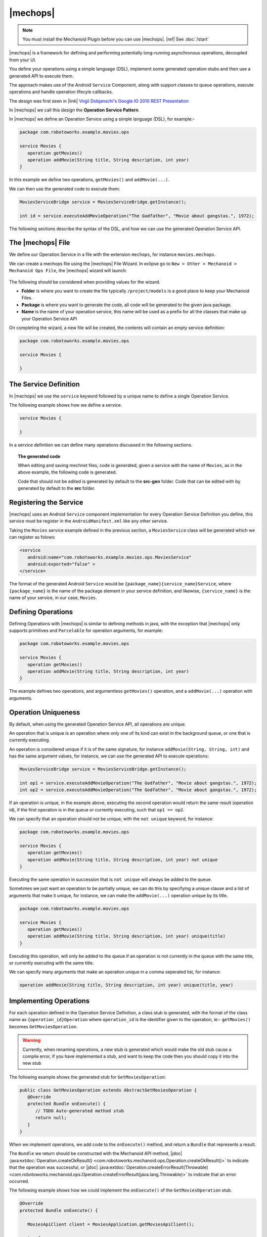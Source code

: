.. |opsvc| replace:: Operation Service
.. |opsvcdef| replace:: Operation Service Definition

|mechops|
=========
.. note:: 
   You must install the Mechanoid Plugin before you can use |mechops|.
   |ref| See :doc:`/start`
   
|mechops| is a framework for defining and performing potentially long-running 
asynchronous operations, decoupled from your UI.

You define your operations using a simple language (DSL), implement some 
generated operation stubs and then use a generated API to execute them.

The approach makes use of the Android ``Service`` Component, along with support 
classes to queue operations, execute operations and handle operation lifecyle 
callbacks.

The design was first seen in 
|link| `Virgil Dobjanschi's Google IO 2010 REST Presentation <http://www.youtube.com/watch?v=xHXn3Kg2IQE>`_

In |mechops| we call this design the **Operation Service Pattern**.

In |mechops| we define an |opsvc| using a simple language (DSL), for example:-

.. code-block:: mechops

   package com.robotoworks.example.movies.ops
   
   service Movies {
      operation getMovies()
      operation addMovie(String title, String description, int year)
   }
   
In this example we define two operations, ``getMovies()`` and ``addMovie(...)``.

We can then use the generated code to execute them:

.. code-block:: java

   MoviesServiceBridge service = MoviesServiceBridge.getInstance();
   
   int id = service.executeAddMovieOperation("The Godfather", "Movie about gangstas.", 1972);
   
The following sections describe the syntax of the DSL, and how we can use the
generated |opsvc| API.

The |mechops| File
------------------
We define our |opsvc| in a file with the extension ``mechops``,
for instance ``movies.mechops``.

We can create a mechops file using the |mechops| File Wizard. In eclipse go to
``New > Other > Mechanoid > Mechanoid Ops File``, the |mechops| wizard will
launch:

.. figure:: /images/screens/wizard-mechops.png

The following should be considered when providing values for the wizard.

* **Folder** is where you want to create the file typically ``/project/models`` 
  is a good place to keep your Mechanoid Files.
* **Package** is where you want to generate the code, all code will be generated 
  to the given java package.
* **Name** is the name of your operation service, this name will be used as a 
  prefix for all the classes that make up your Operation Service API
  
On completing the wizard, a new file will be created, the contents will
contain an empty service definition:

.. code-block:: mechops

   package com.robotoworks.example.movies.ops
   
   service Movies {
      
   }
   
The Service Definition
----------------------
In |mechops| we use the ``service`` keyword followed by a unique name to define
a single Operation Service.

The following example shows how we define a service.

.. code-block:: mechops

   service Movies {
      
   }
   
In a service definition we can define many operations discussed in the following
sections.

.. topic:: The generated code

   When editing and saving mechnet files, code is generated, given a service
   with the name of ``Movies``, as in the above example, the following code is
   generated.
   
   
   
   .. note:: 

   Code that should not be edited is generated by default to the **src-gen** folder.
   Code that can be edited with by generated by default to the **src** folder.

Registering the Service
-----------------------
|mechops| uses an Android ``Service`` component implementation for every 
|opsvcdef| you define, this service must be register in the ``AndroidManifest.xml``
like any other service.

Taking the ``Movies`` service example defined in the previous section, a 
``MoviesService`` class will be generated which we can register as folows:

.. code-block:: xml

   <service
      android:name="com.robotoworks.example.movies.ops.MoviesService"
      android:exported="false" >
   </service>

The format of the generated Android ``Service`` would be ``{package_name}{service_name}Service``,
where ``{package_name}`` is the name of the package element in your service definition,
and likewise, ``{service_name}`` is the name of your service, in our case, ``Movies``.
   
Defining Operations
-------------------
Defining Operations with |mechops| is similar to defining methods in java, with
the exception that |mechops| only supports primitives and ``Parcelable`` for
operation arguments, for example:

.. code-block:: mechops

   package com.robotoworks.example.movies.ops
   
   service Movies {
      operation getMovies()
      operation addMovie(String title, String description, int year)
   }
   
The example defines two operations, and argumentless ``getMovies()`` operation, 
and a ``addMovie(...)`` operation with arguments.

.. _operation-uniqueness:

Operation Uniqueness
--------------------
By default, when using the generated Operation Service API, all operations
are unique.

An operation that is unique is an operation where only one of its kind can
exist in the background queue, or one that is currently executing.

An operation is considered unique if it is of the same signature, for instance
``addMovie(String, String, int)`` and has the same argument values, for instance,
we can use the generated API to execute operations:

.. code-block:: java

   MoviesServiceBridge service = MoviesServiceBridge.getInstance();
   
   int op1 = service.executeAddMovieOperation("The Godfather", "Movie about gangstas.", 1972);
   int op2 = service.executeAddMovieOperation("The Godfather", "Movie about gangstas.", 1972);

If an operation is unique, in the example above, executing the second operation
would return the same result (operation id), if the first operation is in the queue
or currently executing, such that ``op1 == op2``.

We can specify that an operation should not be unique, with the ``not unique``
keyword, for instance:

.. code-block:: mechops

   package com.robotoworks.example.movies.ops
   
   service Movies {
      operation getMovies()
      operation addMovie(String title, String description, int year) not unique
   }
   
Executing the same operation in succession that is ``not unique`` will always
be added to the queue.

Sometimes we just want an operation to be partially unique, we can do this
by specifying a unique clause and a list of arguments that make it unique,
for instance, we can make the ``addMovie(...)`` operation unique by its title.

.. code-block:: mechops

   package com.robotoworks.example.movies.ops
   
   service Movies {
      operation getMovies()
      operation addMovie(String title, String description, int year) unique(title)
   }

Executing this operation, will only be added to the queue if an operation is
not currently in the queue with the same title, or currently executing with
the same title.

We can specify many arguments that make an operation unique in a comma seperated 
list, for instance:

.. code-block:: mechops

   operation addMovie(String title, String description, int year) unique(title, year)

Implementing Operations
-----------------------
For each operation defined in the |opsvcdef|, a class stub is generated, with
the format of the class name as ``{operation_id}Operation`` where ``operation_id``
is the identifier given to the operation, ie:- ``getMovies()`` becomes ``GetMoviesOperation``.

.. warning:: 
   Currently, when renaming operations, a new stub is generated which would make 
   the old stub cause a compile error, if you have implemented a stub, and want to
   keep the code then you should copy it into the new stub
   
The following example shows the generated stub for ``GetMoviesOperation``:

.. code-block:: java

   public class GetMoviesOperation extends AbstractGetMoviesOperation {
      @Override
      protected Bundle onExecute() {
         // TODO Auto-generated method stub
         return null;
      }
   }
   
When we implement operations, we add code to the ``onExecute()`` method, and
return a ``Bundle`` that represents a result.

The ``Bundle`` we return should be constructed with the Mechanoid API method, 
|jdoc| :java:extdoc:`Operation.createOkResult() <com.robotoworks.mechanoid.ops.Operation.createOkResult()>` to
indicate that the operation was successful, or 
|jdoc| :java:extdoc:`Operation.createErrorResult(Throwable) <com.robotoworks.mechanoid.ops.Operation.createErrorResult(java.lang.Throwable)>` 
to indicate that an error occurred.

The following example shows how we could implement the ``onExecute()`` of
the ``GetMoviesOperation`` stub.

.. code-block:: java

   @Override
   protected Bundle onExecute() {
      
      MoviesApiClient client = MoviesApplication.getMoviesApiClient();
      
      try {
         Response<GetMoviesResult> response = client.getMovies();
         
         // Throws UnexpectedHttpStatusException if not 200 OK 
         response.checkResponseCodeOk();
         
         GetMoviesResult result = response.parse();
         
         saveMovies(result.getMovies());
         
         return Operation.createOkResult();
         
      } catch (Exception e) {
         Log.e(TAG, Log.getStackTraceString(e));
         
         return Operation.createErrorResult(e);
      }
   }

The example demonstrates how we call a REST client and how we should construct 
the result, as previously outlined, if everything is ok, we return 
``Operation.createOkResult()``, in the event of an error we return 
``Operation.createErrorResult(Throwable)``.

Operations with arguments, such as the ``addMovie(...)`` operation we saw earlier,
make their arguments available to the operation stub through properties, for instance
given the operation:

.. code-block:: mechops

   operation addMovie(String title, String description, int year) 

We can access the arguments in ``onExecute()`` as follows:

.. code-block:: java

   @Override
   protected Bundle onExecute() {
      
      // We can get arguments like this:
      String title = getTitle();
      String description = getDescription();
      int year = getYear();
      
      ...
   }
   
Executing Operations
--------------------
Most commonly operations will be executed from the UI such as an ``Activity``
or ``Fragment``, the best way to manage operations from the UI is with
the |jdoc| :java:extdoc:`OperationManager <com.robotoworks.mechanoid.ops.OperationManager>` 
(or |jdoc| :java:extdoc:`OperationManager <com.robotoworks.mechanoid.ops.SupportOperationManager>` for backward compatibility).

Executing operations are always performed with an implementation of ``OperationServiceBridge`` 
described in the next section.

The Service Bridge
""""""""""""""""""
Every |opsvcdef| results in a generated implementation of 
|jdoc| :java:extdoc:`OperationServiceBridge <com.robotoworks.mechanoid.ops.OperationServiceBridge>`  
for instance ``MoviesServiceBridge``.

The bridge acts as a proxy to the service (eg:- ``MoviesService``). It is responsible
for constructing service intents, handling operation uniqueness, and also dispatching
callbacks to registered instances of ``OperationServiceListener``.

By default bridges are generated as singletons, in order for a bridge to work
correctly it must either be a singleton or created in a way that makes a single
instance accessible (ie:- managed by a dependency container), for example, we 
can get an instance of the ``MoviesServiceBridge`` like this:

.. code-block:: java

   MoviesServiceBridge bridge = MoviesServiceBridge.getInstance();

Once we have an instance of a bridge, we gain access to the methods we defined
in our |opsvcdef|, the following example shows how we can use the bridge to
execute these operations:

.. code-block:: java

   MoviesServiceBridge bridge = MoviesServiceBridge.getInstance();
   
   int operationId = service.executeAddMovieOperation("The Godfather", "Movie about gangstas.", 1972);
   
The method ``executeAddMovieOperation(...)`` is the generated version of
the method we defined in our |opsvcdef| earlier ``addMovie(...)``.

Every operation always returns an operation request id, for each new operation an 
incrementing id is assigned that uniquely identifies a request, with the exception 
of operation uniqueness (see |ref| :ref:`operation-uniqueness`) where the same
id could be returned for a pending or currently executing operation.

.. topic:: The Request ID
   
   Executing operations with the bridge happens asynchronously, behind the scenes
   a request to execute the operation is put into a queue managed by an ``OperationProcessor``.
   The operation processor is responsible for taking the next operation from the
   queue and executing it until no operations are left to process.
   
   With this in mind, when we invoke an ``execute`` method on a bridge, we
   get a **request id** back, which we can use to uniquely identify an operation.
   
   In order to know what is happening with an operation, we rely on callbacks 
   discussed later.
   
The Operation Manager
"""""""""""""""""""""
As previously mentioned when executing operations from a UI class such as 
an ``Activity`` or a ``Fragment`` we can use the ``OperationManager``, or, 
the ``SupportOperationManager`` if we want backward compatibility.

This section shows examples using the ``SupportOperationManager``.

The Operation Manager allows us to easily handle operation callbacks and lifecycle
in much the same way the Android Loader API does.

we must first represent each operation we want to execute with a unique integer constant,
for instance:

.. code-block:: java

   public class MovieListFragment extends ListFragment {
   
      private static final int OP_GET_MOVIES = 1;
      
   ...
      
We can then create an instance of an Operation Manager, an Operation Manager
is responsible for managing a single |opsvc|, the following example shows
how we can manage our Movies |opsvc|:

.. code-block:: java

   private SupportOperationManager<MoviesServiceBridge> mOperationManager;

   @Override
   public void onActivityCreated(Bundle savedInstanceState) {
      super.onActivityCreated(savedInstanceState);
      
      mOperationManager = SupportOperationManager
            .create(getFragmentManager(), 
                  MoviesServiceBridge.getInstance(),
                  mOperationManagerCallbacks);
      
      mOperationManager.runOperation(OP_GET_MOVIES, false);
   }
   
In the example we construct a new ``SupportOperationManager<MoviesServiceBridge>`` in
a fragments ``onActivityCreated(Bundle)`` method, this is important since the manager needs
to be introduced early into an activity or fragments life-cycle.

The last statement uses the manager to run an operation that we represent as 
``OP_GET_MOVIES``, the second argument tells the manager if we should force the operation
to run, by providing the value of ``false`` means to only run the operation if
it has not yet been run.

The field, ``mOperationManagerCallbacks`` refers to a callback instance defined
in the fragment that is responsible for actually running the operation as follows:

.. code-block:: java

   private OperationManagerCallbacks<MoviesServiceBridge> mOperationManagerCallbacks
      = new OperationManagerCallbacks<MoviesServiceBridge>() {

      @Override
      public void onOperationComplete(MoviesServiceBridge bridge, int id, Bundle result, boolean fromCache) {
      }

      @Override
      public int createOperation(MoviesServiceBridge bridge, int id) {
      
      }
      
      @Override
      public void onOperationPending(MoviesServiceBridge bridge, int id) {
      }
   };
   
For each operation we want to execute we must implement at least ``onOperationComplete(...)`` 
and ``createOperation(...)``.

To implement ``createOperation(...)`` we simply use the bridge to execute the
operation for the id we used to represent it:

.. code-block:: java

   @Override
   public int createOperation(MoviesServiceBridge bridge, int id) {
      if(id == OP_GET_MOVIES) {
         return bridge.executeGetMoviesOperation();
      }
      
      return -1;
   }

In the example we use the bridge to execute the ``GetMoviesOperation`` via
``executeGetMoviesOperation()`` if the id matches ``OP_GET_MOVIES`` returning the 
result, in any other case we simply return -1 to indicate that there is no match.
 
.. warning::
   It is important here to not get confused request ID we return from executing
   an operation on the bridge with the value we gave ``OP_GET_MOVIES`` since this
   ID is managed by us and needed so the ``OperationManager`` can track the requests
   according to the life-cycle of an ``Activity`` or ``Fragment``.
   
The ``onOperationComplete(...)`` callback gives us an opportunity to examine and act
upon the completion of an operation, typically binding data or showing an error,
for example:

.. code-block:: java

   @Override
   public void onOperationComplete(MoviesServiceBridge bridge, int id, Bundle result, boolean fromCache) {
      if(id == OP_GET_MOVIES) {
         if(Operation.isResultOk(result)) {
            
            getLoaderManager().initLoader(LOADER_MOVIES, null, mLoaderCallbacks);
            
         } else {
            Throwable error = Operation.getResultError(result);
            
            Toast.makeText(getActivity(), error.getMessage(), Toast.LENGTH_LONG).show();
         }
      }
   }

In the example, we first check the ``id`` argument is an ``OP_GET_MOVIES``, if so
we know that the completing operation is the one that we executed, we can then
check the result with the helper 
:java:extdoc:`Operation.isResultOk(Bundle) <com.robotoworks.mechanoid.ops.Operation.isResultOk(android.os.Bundle)>`, 
if ok, we can then perform actions based on an OK result, such as initializing a loader
as in the example, or, if the result is not OK, we can use the helper 
:java:extdoc:`Operation.getResultError(Bundle) <com.robotoworks.mechanoid.ops.Operation.getResultError(android.os.Bundle)>` to
extract the error from the Bundle, and act on the error.

|link| See `MovieListFragment.java <https://github.com/robotoworks/mechanoid/blob/master/examples/movies/src/com/robotoworks/example/movies/ui/MovieListFragment.java>`_ 
for a complete example.
 
